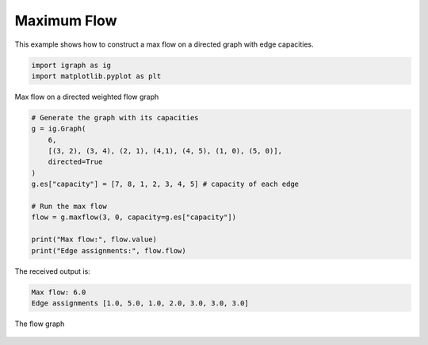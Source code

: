 ============
Maximum Flow
============

This example shows how to construct a max flow on a directed graph with edge capacities.

.. code-block:: python

    import igraph as ig
    import matplotlib.pyplot as plt

Max flow on a directed weighted flow graph

.. code-block:: python

    # Generate the graph with its capacities
    g = ig.Graph(
        6,
        [(3, 2), (3, 4), (2, 1), (4,1), (4, 5), (1, 0), (5, 0)],
        directed=True
    )
    g.es["capacity"] = [7, 8, 1, 2, 3, 4, 5] # capacity of each edge

    # Run the max flow
    flow = g.maxflow(3, 0, capacity=g.es["capacity"])

    print("Max flow:", flow.value)
    print("Edge assignments:", flow.flow)

The received output is:

.. code-block::

    Max flow: 6.0
    Edge assignments [1.0, 5.0, 1.0, 2.0, 3.0, 3.0, 3.0]

.. figure:: ./figures/maxflow.png
   :alt: The visual representation of the flow graph
   :align: center

   The flow graph
